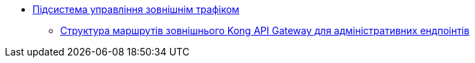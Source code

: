 ***** xref:arch:architecture/registry/administrative/ext-api-management/overview.adoc[Підсистема управління зовнішнім трафіком]
****** xref:arch:architecture/registry/administrative/ext-api-management/registry-admin-routes.yaml.adoc[Структура маршрутів зовнішнього Kong API Gateway для адміністративних ендпоінтів]